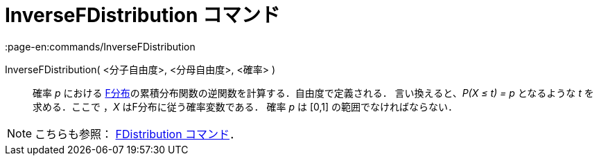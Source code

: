 = InverseFDistribution コマンド
:page-en:commands/InverseFDistribution
ifdef::env-github[:imagesdir: /ja/modules/ROOT/assets/images]

InverseFDistribution( <分子自由度>, <分母自由度>, <確率> )::
  確率 _p_ における
  https://en.wikipedia.org/wiki/ja:F%E5%88%86%E5%B8%83[F分布]の累積分布関数の逆関数を計算する．自由度で定義される．
  言い換えると、_P(X ≤ t) = p_ となるような _t_ を求める．ここで ，_X_ はF分布に従う確率変数である．
  確率 _p_ は [0,1] の範囲でなければならない．

[NOTE]
====

こちらも参照： xref:/commands/FDistribution.adoc[FDistribution コマンド]．

====
